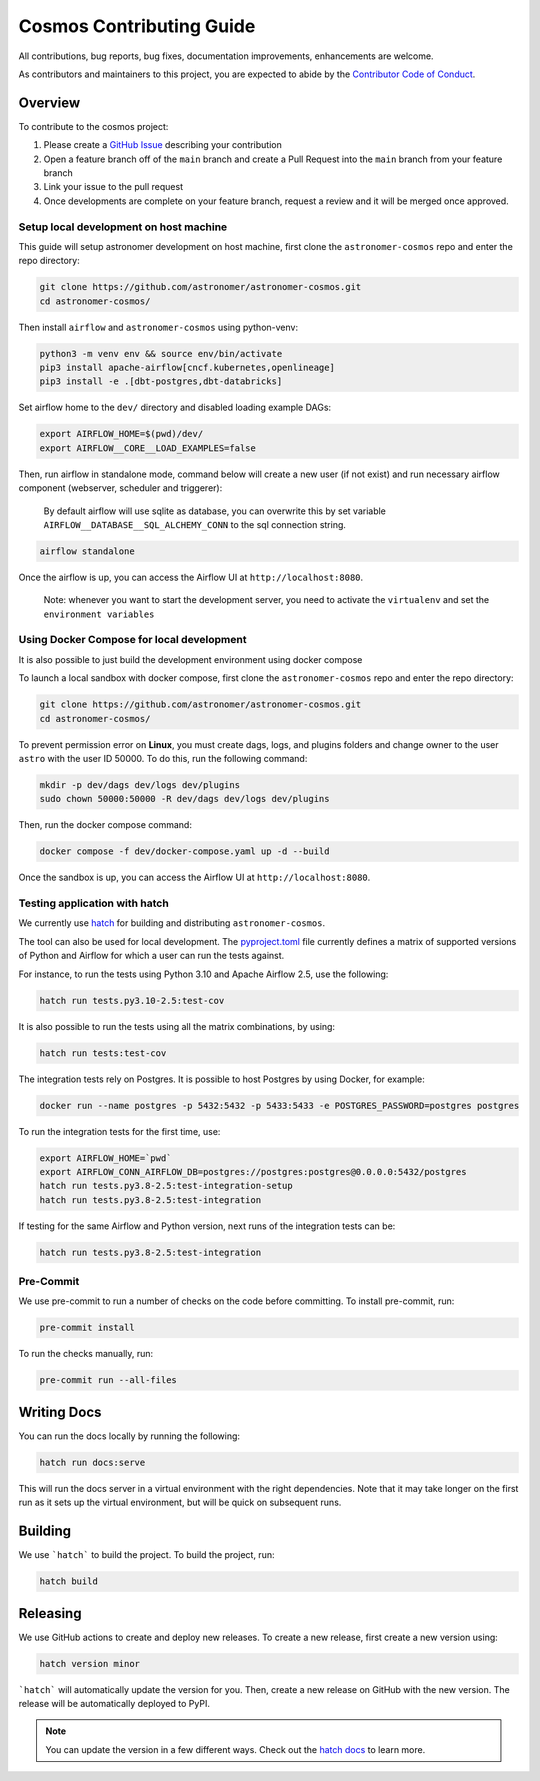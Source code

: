 Cosmos Contributing Guide
=========================

All contributions, bug reports, bug fixes, documentation improvements, enhancements are welcome.

As contributors and maintainers to this project, you are expected to abide by the
`Contributor Code of Conduct <https://github.com/astronomer/astronomer-cosmos/blob/main/CODE_OF_CONDUCT.md>`_.

Overview
________

To contribute to the cosmos project:

#. Please create a `GitHub Issue <https://github.com/astronomer/astronomer-cosmos/issues>`_ describing your contribution
#. Open a feature branch off of the ``main`` branch and create a Pull Request into the ``main`` branch from your feature branch
#. Link your issue to the pull request
#. Once developments are complete on your feature branch, request a review and it will be merged once approved.

Setup local development on host machine
---------------------------------------

This guide will setup astronomer development on host machine, first clone the ``astronomer-cosmos`` repo and enter the repo directory:

.. code-block:: bash

    git clone https://github.com/astronomer/astronomer-cosmos.git
    cd astronomer-cosmos/

Then install ``airflow`` and ``astronomer-cosmos`` using python-venv:

.. code-block:: bash

    python3 -m venv env && source env/bin/activate
    pip3 install apache-airflow[cncf.kubernetes,openlineage]
    pip3 install -e .[dbt-postgres,dbt-databricks]

Set airflow home to the ``dev/`` directory and disabled loading example DAGs:

.. code-block:: bash

    export AIRFLOW_HOME=$(pwd)/dev/
    export AIRFLOW__CORE__LOAD_EXAMPLES=false

Then, run airflow in standalone mode, command below will create a new user (if not exist) and run necessary airflow component (webserver, scheduler and triggerer):

    By default airflow will use sqlite as database, you can overwrite this by set variable ``AIRFLOW__DATABASE__SQL_ALCHEMY_CONN`` to the sql connection string.

.. code-block:: bash

    airflow standalone

Once the airflow is up, you can access the Airflow UI at ``http://localhost:8080``.

    Note: whenever you want to start the development server, you need to activate the ``virtualenv`` and set the ``environment variables``

Using Docker Compose for local development
--------------------------------------------

It is also possible to just build the development environment using docker compose

To launch a local sandbox with docker compose, first clone the ``astronomer-cosmos`` repo and enter the repo directory:

.. code-block:: bash

    git clone https://github.com/astronomer/astronomer-cosmos.git
    cd astronomer-cosmos/

To prevent permission error on **Linux**, you must create dags, logs, and plugins folders and change owner to the user ``astro`` with the user ID 50000. To do this, run the following command:

.. code-block:: bash

    mkdir -p dev/dags dev/logs dev/plugins
    sudo chown 50000:50000 -R dev/dags dev/logs dev/plugins

Then, run the docker compose command:

.. code-block:: bash

    docker compose -f dev/docker-compose.yaml up -d --build

Once the sandbox is up, you can access the Airflow UI at ``http://localhost:8080``.

Testing application with hatch
------------------------------

We currently use `hatch <https://github.com/pypa/hatch>`_ for building and distributing ``astronomer-cosmos``.

The tool can also be used for local development. The `pyproject.toml <https://github.com/astronomer/astronomer-cosmos/blob/main/pyproject.toml>`_ file currently defines a matrix of supported versions of Python and Airflow for which a user can run the tests against.

For instance, to run the tests using Python 3.10 and Apache Airflow 2.5, use the following:

.. code-block:: bash

    hatch run tests.py3.10-2.5:test-cov

It is also possible to run the tests using all the matrix combinations, by using:

.. code-block:: bash

    hatch run tests:test-cov

The integration tests rely on Postgres. It is possible to host Postgres by using Docker, for example:

.. code-block:: bash

    docker run --name postgres -p 5432:5432 -p 5433:5433 -e POSTGRES_PASSWORD=postgres postgres

To run the integration tests for the first time, use:

.. code-block:: bash

    export AIRFLOW_HOME=`pwd`
    export AIRFLOW_CONN_AIRFLOW_DB=postgres://postgres:postgres@0.0.0.0:5432/postgres
    hatch run tests.py3.8-2.5:test-integration-setup
    hatch run tests.py3.8-2.5:test-integration

If testing for the same Airflow and Python version, next runs of the integration tests can be:

.. code-block:: bash

    hatch run tests.py3.8-2.5:test-integration

Pre-Commit
----------

We use pre-commit to run a number of checks on the code before committing. To install pre-commit, run:

.. code-block:: bash

    pre-commit install

To run the checks manually, run:

.. code-block:: bash

    pre-commit run --all-files


Writing Docs
____________

You can run the docs locally by running the following:

.. code-block:: bash

    hatch run docs:serve


This will run the docs server in a virtual environment with the right dependencies. Note that it may take longer on the first run as it sets up the virtual environment, but will be quick on subsequent runs.


Building
________

We use ```hatch``` to build the project. To build the project, run:

.. code-block:: bash

    hatch build


Releasing
_________

We use GitHub actions to create and deploy new releases. To create a new release, first create a new version using:

.. code-block:: bash

    hatch version minor


```hatch``` will automatically update the version for you. Then, create a new release on GitHub with the new version. The release will be automatically deployed to PyPI.

.. note::
    You can update the version in a few different ways. Check out the `hatch docs <https://hatch.pypa.io/latest/version/#updating>`_ to learn more.
